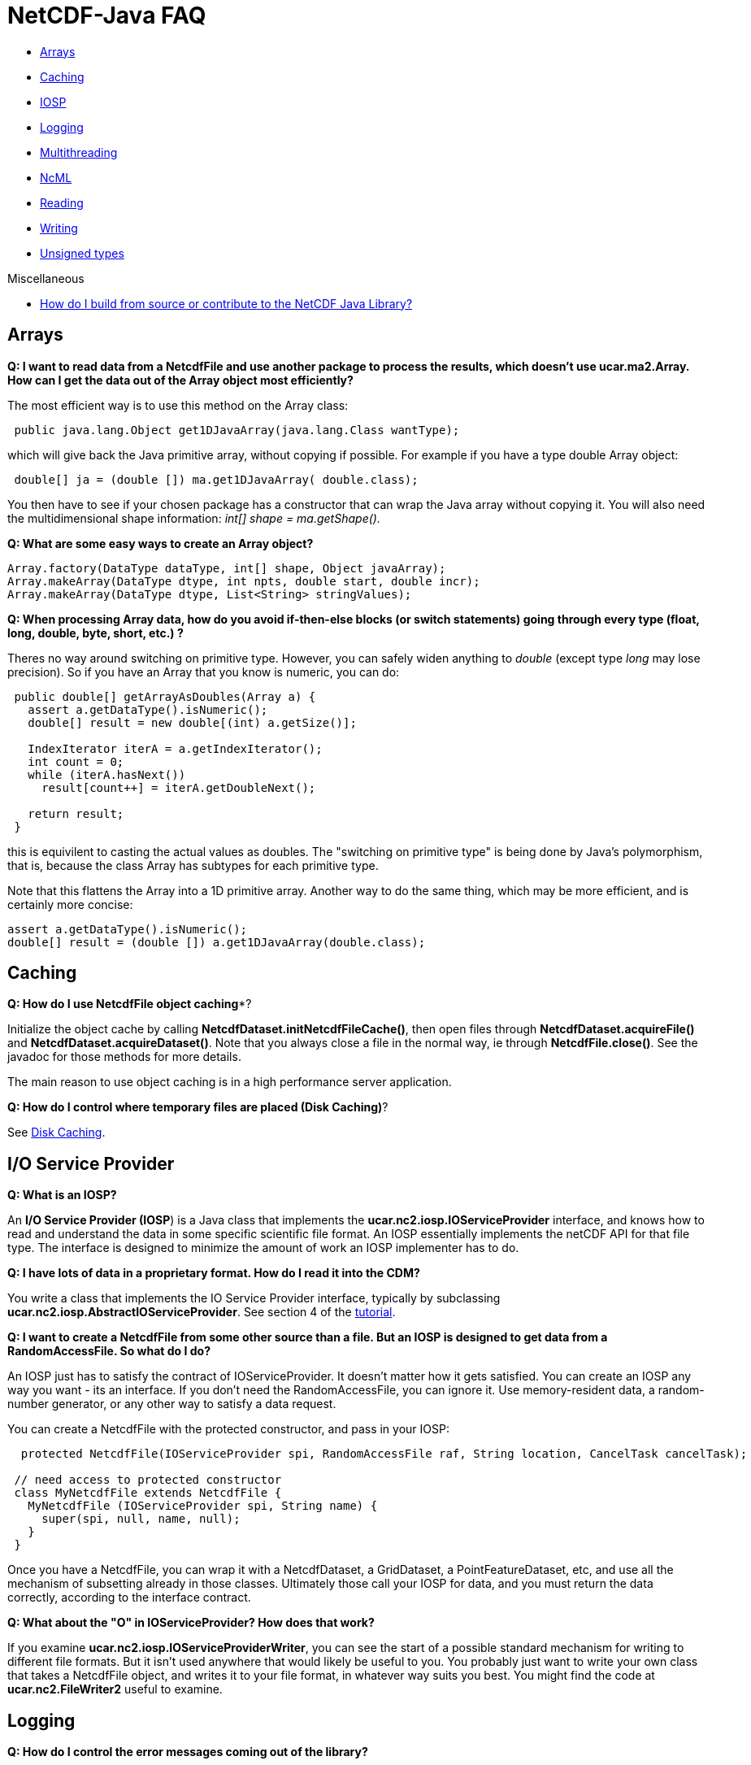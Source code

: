 :source-highlighter: coderay
:cf: http://cfconventions.org/Data/cf-conventions/cf-conventions-1.7/build/cf-conventions.html
[[threddsDocs]]

= NetCDF-Java FAQ

* link:#Arrays[Arrays]
* link:#Caching[Caching]
* link:#IOSP[IOSP]
* link:#Logging[Logging]
* link:#Multithreading[Multithreading]
* link:#NcML[NcML]
* link:#Reading[Reading]
* link:#Writing[Writing]
* link:#Unsigned[Unsigned types]

Miscellaneous

* <<../tutorial/SourceCodeBuild#,How do I build from source or contribute to the NetCDF Java Library?>>

[[Arrays]]
== Arrays

*Q: I want to read data from a NetcdfFile and use another package to
process the results, which doesn’t use ucar.ma2.Array. How can I get the
data out of the Array object most efficiently?*

The most efficient way is to use this method on the Array class:

[source,java]
----
 public java.lang.Object get1DJavaArray(java.lang.Class wantType);
----

which will give back the Java primitive array, without copying if
possible. For example if you have a type double Array object:

[source,java]
----
 double[] ja = (double []) ma.get1DJavaArray( double.class);
----

You then have to see if your chosen package has a constructor that can
wrap the Java array without copying it. You will also need the
multidimensional shape information: _int[] shape = ma.getShape()._

*Q: What are some easy ways to create an Array object?*

[source,java]
----
Array.factory(DataType dataType, int[] shape, Object javaArray);
Array.makeArray(DataType dtype, int npts, double start, double incr);
Array.makeArray(DataType dtype, List<String> stringValues);
----

*Q: When processing Array data, how do you avoid if-then-else blocks
(or switch statements) going through every type (float, long, double,
byte, short, etc.) ?*

Theres no way around switching on primitive type. However, you can
safely widen anything to _double_ (except type _long_ may lose
precision). So if you have an Array that you know is numeric, you can
do:

[source,java]
----
 public double[] getArrayAsDoubles(Array a) {
   assert a.getDataType().isNumeric();
   double[] result = new double[(int) a.getSize()];

   IndexIterator iterA = a.getIndexIterator();
   int count = 0;
   while (iterA.hasNext())
     result[count++] = iterA.getDoubleNext();

   return result;
 }
----

this is equivilent to casting the actual values as doubles. The
"switching on primitive type" is being done by Java’s polymorphism,
that is, because the class Array has subtypes for each primitive type.

Note that this flattens the Array into a 1D primitive array. Another way
to do the same thing, which may be more efficient, and is certainly more
concise:

[source,java]
----
assert a.getDataType().isNumeric();
double[] result = (double []) a.get1DJavaArray(double.class);
----

[[Caching]]
== Caching

*Q: How do I use NetcdfFile object caching**?

Initialize the object cache by calling
**NetcdfDataset.initNetcdfFileCache()**, then open files through
*NetcdfDataset.acquireFile()* and **NetcdfDataset.acquireDataset()**.
Note that you always close a file in the normal way, ie through
**NetcdfFile.close()**. See the javadoc for those methods for more
details.

The main reason to use object caching is in a high performance server
application.

**Q: How do I control where temporary files are placed (Disk Caching)**?

See <<Caching#,Disk Caching>>.

[[IOSP]]
== I/O Service Provider

*Q: What is an IOSP?*

An **I/O Service Provider (IOSP**) is a Java class that implements the
*ucar.nc2.iosp.IOServiceProvider* interface, and knows how to read and
understand the data in some specific scientific file format. An IOSP
essentially implements the netCDF API for that file type. The interface
is designed to minimize the amount of work an IOSP implementer has to
do.

*Q: I have lots of data in a proprietary format. How do I read it into
the CDM?*

You write a class that implements the IO Service Provider interface,
typically by subclassing **ucar.nc2.iosp.AbstractIOServiceProvider**.
See section 4 of the
http://www.unidata.ucar.edu/software/netcdf-java/tutorial/index.html[tutorial].

*Q: I want to create a NetcdfFile from some other source than a file.
But an IOSP is designed to get data from a RandomAccessFile. So what do
I do?*

An IOSP just has to satisfy the contract of IOServiceProvider. It
doesn’t matter how it gets satisfied. You can create an IOSP any way you
want - its an interface. If you don’t need the RandomAccessFile, you can
ignore it. Use memory-resident data, a random-number generator, or any
other way to satisfy a data request.

You can create a NetcdfFile with the protected constructor, and pass in
your IOSP:

[source,java]
----
  protected NetcdfFile(IOServiceProvider spi, RandomAccessFile raf, String location, CancelTask cancelTask);

 // need access to protected constructor
 class MyNetcdfFile extends NetcdfFile {
   MyNetcdfFile (IOServiceProvider spi, String name) {
     super(spi, null, name, null);
   }
 }
----

Once you have a NetcdfFile, you can wrap it with a NetcdfDataset, a
GridDataset, a PointFeatureDataset, etc, and use all the mechanism of
subsetting already in those classes. Ultimately those call your IOSP for
data, and you must return the data correctly, according to the interface
contract. +

*Q: What about the "O" in IOServiceProvider? How does that work?*

If you examine *ucar.nc2.iosp.IOServiceProviderWriter*, you can see
the start of a possible standard mechanism for writing to different file
formats. But it isn’t used anywhere that would likely be useful to you.
You probably just want to write your own class that takes a NetcdfFile
object, and writes it to your file format, in whatever way suits you
best. You might find the code at *ucar.nc2.FileWriter2* useful to examine.

[[Logging]]
== Logging

*Q: How do I control the error messages coming out of the library?*

The netCDF-Java library currently uses http://www.slf4j.org[SLF4J
logging]. This allows you to switch what logging implementation is used.
Read more <<BuildDependencies#_logging,here>>.

*Q: Im using the default logger in the JDK. How do I control it?*

See <<BuildDependencies#_logging,here>>.


*Q: Im using the http://logging.apache.org/log4j/2.x/[log4j] logging package. How do I get rid of the message
_log4j:WARN No appenders could be found for logger (ucar.nc2.NetcdfFile). log4j:WARN Please initialize the log4j system properly_ ?*

Add the following to your startup code:

[source,java]
----
    org.apache.log4j.BasicConfigurator.configure();
    org.apache.log4j.Logger logger = org.apache.log4j.Logger.getRootLogger();
    logger.setLevel(org.apache.log4j.Level.OFF)
----

[[Multithreading]]
== Multithreading

*Q: Is the Netcdf-Java library thread-safe?*

Underneath a *Variable/NetcdfFile* is (usually) a
*java.io.RandomAccessFile* object, which is not thread-safe, because it
keeps the state of the file position. So even if all you want to do is
read data in multiple threads, you need to synchronize, typically on the
*NetcdFile* object. Better is to open a new *NetcdfFile* for each
thread. The THREDDS Data Server (TDS) uses a cache of open *NetcdfFile*
files by using the *NetcdfDataset.acquireFile()* method, which allows
stateless handling of data requests minimizing file opening and closing.

*Q: Do I need to synchronize if I use NetcdfDataset.acquireFile()?*

The way that the cache is designed to work is that you get back a
NetcdfFile object, which should then be used only in a single thread so
that you don’t need synchronization (aka _thread-confinement_), eg to
answer a single request in a server. Until you release that NetcdfFile
object, no one else can get it from the cache. If another request is
made for that same NetcdfFile while its locked, a new NetcdfFile is
opened. And of course, the cache itself is thread-safe. So if you use it
properly, you never have to do synchronization. As a rule,
synchronization should not happen in application code, as it is too
difficult to do correctly.

[[NcML]]
== NcML

*Q: What is NcML and should i care?*

The Netcdf Markup Language (NcML) is an XML representation of netCDF metadata,
(approximately) the header information one gets from a netCDF file with the "ncdump -h" command.
NcML is similar to netCDF CDL (network Common data form Description Language), except, of course, it uses XML syntax.

Most are interested in NcML because one can also use it to modify and combine existing datasets. <<../ncml/index#,Details>>.

*Q: The NcML in my TDS is not working. What should I do?*

Generally its much easier to debug NcML outside of the TDS. Here are some guidelines on how to do that.

.  Go to the TDS configuration catalog and extract the NcML:
..  Find the problem dataset. Inside the <dataset> element will be a
<netcdf> element, that is the NcML. Cut and paste into a file, say its
called *test.ncml* (it must have suffix *ncml* or **xml**).
..  Add the XML header to the top of it: *<?xml version=``1.0''
encoding=``UTF-8''?>*
..  Remove the *recheckEvery* attribute if present on the <scan>
element.
..  Make sure the referenced datasets are available. If its an
aggregation, a simple thing to do is to copy two or more of the files
and put them in the same directory as test.ncml. Use a scan element or
explicitly list them in a <netcdf> element, with the *location*
attribute being the relative path name.
.  Open test.ncml in the viewer tab of ToolsUI, to check for NcML
errors. You now see directly what the modified dataset looks like.
Modify test.ncml and re-open it until you get it right. The NcML tab
allows you to edit and save the NcML file, but it is a very primitive editor.
Feel free to use another XML editor.
.  If its a grid dataset, open it in the FeatureTypes/Grid tab to make
sure you see grids, to check for complete coordinate system. If you
don’t see the grids you expect, the CoordSys tab might be helpful. It
takes some expertise to understand <<../CDM/index#,how Coordinate
systems work>>. When all else fails, follow the {cf}[CF specification].
.  If its an aggregation, the NcML/Aggregation tab will show you the
individual file in the aggregation.
.  If its an FMRC aggregation, the Fmrc/Fmrc tab will show you the
various datasets found.
.  Once things are working correctly, put your changes back into TDS
catalog and restart the server
.  Open your TDS catalog in the ToolsUI/THREDDS tab.
Navigate to the dataset, and "open as file" or "open as dataset" (at bottom).
You should see the same results as in steps 2 and 3.

[[Reading]]
== Reading

*Q: What files can the library read?*

See <<formats/FileTypes#,File Types>>.

*Q: How do I read a file of type X?*

In general, you <<../tutorial/index#,open any CDM file>> in the same way, and access it through the
<<../CDM/index#dataAccess,CDM data model>>. The whole point of the CDM is to hide the details of the file format.
However, some file type may require special handling:

* GRIB and BUFR files may require special tables that the CDM doesn’t
have. Open the file as above and see
.. if you get any error messages,
.. if any of the variables have "Unknown" in their name
.. if the data looks wrong.

If any of those happen, prepare to enter <<formats/GribTables#,GRIB table hell realm>>. (BUFR is arguably
worse, but there’s nothing yet that you can do about it).

*Q: Can files be compressed and still be read? How does that work?*

If the URL ends with one of these suffixes, the file is assumed to be *compressed*:

[width="100%",cols="50%,50%",options="header",]
|=======================================================================
|file suffix |compression type
| .Z |unix http://en.wikipedia.org/wiki/Compress[compress] ( LZW )
| .zip |http://en.wikipedia.org/wiki/Zip_(file_format)[zip files] (assumes only one entry)
| .gzip, .gz |http://en.wikipedia.org/wiki/Gzip[deflate]
| .bz2 |http://en.wikipedia.org/wiki/Bzip2[Burrows–Wheeler]
|=======================================================================

The netCDF-Java library will uncompress/unzip and write a new file
without the suffix, then read from the uncompressed file. Generally it
prefers to place the uncompressed file in the same directory as the
original file.
If it does not have write permission on that directory, it will use
the <<Caching#,cache directory>> defined by *ucar.nc2.util.DiskCache*.

[[Writing]]
== Writing

*Q: Ok, so you read a lot of files, what about writing?*

Netcdf-Java library supports writing netCDF-3 file format using the
http://www.unidata.ucar.edu/software/netcdf/docs/faq.html#fv2[classic
data model]. Writing to the netCDF-4 file format is supported using a
http://en.wikipedia.org/wiki/Java_Native_Interface[JNI] interface to
the <<netcdf4Clibrary#,netCDF C library.>> See:

* Program with complete control: *ucar.nc2.NetcdfFileWriter* javadoc and <<../tutorial/NetcdfWriting#,NetCDF File Writing tutorial>>.
* Copy complete files from a program: *ucar.nc2.FileWriter2* writes CDM files to netCDF-3 or netCDF-4 format.
* Command line file copying: See <<manPages#nccopy,here>> for details.

*Q: What is the relationship of NetCDF with HDF5?*

The netCDF-4 file format is built on top of the
http://www.hdfgroup.org/HDF5/[HDF5 file format]. NetCDF adds shared
dimensions, so it is unfortunately not a strict subset of HDF5. Gory
details are here: http://www.unidata.ucar.edu/blogs/developer/en/entry/dimensions_scales[Part 1],
http://www.unidata.ucar.edu/blogs/developer/en/entry/dimension_scale2[Part 2],
http://www.unidata.ucar.edu/blogs/developer/en/entry/dimension_scales_part_3[Part 3].

HDF5 is a very complicated format, and we do not plan to write a pure
Java version for _writing_ netCDF4 files (Netcdf-Java is a pure Java version for _reading_ both HDF5 and netCDF-4).
You must use the JNI interfacce to the <<netcdf4Clibrary#,netCDF C library>>.

*Q: Can I stream a NetcdfFile object to a client?*

NetCDF is a random access format, so streaming is not possible in
general. The way to do this is to write to a disk file (so that you have
a random access file), using **ucar.nc2.FileWriter2**, then copy the
file to the client. For performance, you can try copying to a solid
state disk.

We are working on an experimental streaming format for NetCDF, called
<<stream/NcStream#,ncstream>>, and a remote access protocol called
<<stream/CdmRemote#,CdmRemote>>. These are fully functional, but are still evolving and should only be used if you
can tolerate non-stable APIs and formats.

*Q: What kind of information should I put into my netCDF file to help others read it?*

Thank you for asking, See:

* General Guidelines:http://www.unidata.ucar.edu/software/netcdf/docs/BestPractices.html
* Recommended Conventions: http://cfconventions.org/[CF Conventions]

*Q: How do I put a valid_range attribute on a unsigned variable?*

A valid range is applied to the underlying data before anything else
happens. For example here’s an signed byte variable, with data values
from 0 to 255.

----
byte time(time=256);
     :scale_factor = 10.0; // double
     :valid_range = -10, 10; // int

data:

{0, 1, 2, 3, 4, 5, 6, 7, 8, 9, 10, 11, 12, 13, 14, 15, 16, 17, 18, 19, 20, 21, 22, 23, 24, 25, 26, 27, 28, 29, 30, 31, 32, 33, 34, 35, 36, 37, 38, 39,
40, 41, 42, 43, 44, 45, 46, 47, 48, 49, 50, 51, 52, 53, 54, 55, 56, 57, 58, 59, 60, 61, 62, 63, 64, 65, 66, 67, 68, 69, 70, 71, 72, 73, 74, 75, 76, 77,
78, 79, 80, 81, 82, 83, 84, 85, 86, 87, 88, 89, 90, 91, 92, 93, 94, 95, 96, 97, 98, 99, 100, 101, 102, 103, 104, 105, 106, 107, 108, 109, 110, 111, 112,
113, 114, 115, 116, 117, 118, 119, 120, 121, 122, 123, 124, 125, 126, 127, -128, -127, -126, -125, -124, -123, -122, -121, -120, -119, -118, -117, -116,
-115, -114, -113, -112, -111, -110, -109, -108, -107, -106, -105, -104, -103, -102, -101, -100, -99, -98, -97, -96, -95, -94, -93, -92, -91, -90, -89,
-88, -87, -86, -85, -84, -83, -82, -81, -80, -79, -78, -77, -76, -75, -74, -73, -72, -71, -70, -69, -68, -67, -66, -65, -64, -63, -62, -61, -60, -59,
-58, -57, -56, -55, -54, -53, -52, -51, -50, -49, -48, -47, -46, -45, -44, -43, -42, -41, -40, -39, -38, -37, -36, -35, -34, -33, -32, -31, -30, -29,
-28, -27, -26, -25, -24, -23, -22, -21, -20, -19, -18, -17, -16, -15, -14, -13, -12, -11, -10, -9, -8, -7, -6, -5, -4, -3, -2, -1}
----

If you read that through the NetcdfDataset interface,
it applies scale/offset and makes values outside of the valid range into NaNs, you get:

----
double time(time=256);

data:
{0.0, 10.0, 20.0, 30.0, 40.0, 50.0, 60.0, 70.0, 80.0, 90.0, 100.0, NaN, NaN, NaN, NaN, NaN, NaN, NaN, NaN, NaN, NaN, NaN, NaN, NaN, NaN, NaN, NaN, NaN,
NaN, NaN, NaN, NaN, NaN, NaN, NaN, NaN, NaN, NaN, NaN, NaN, NaN, NaN, NaN, NaN, NaN, NaN, NaN, NaN, NaN, NaN, NaN, NaN, NaN, NaN, NaN, NaN, NaN, NaN, NaN,
NaN, NaN, NaN, NaN, NaN, NaN, NaN, NaN, NaN, NaN, NaN, NaN, NaN, NaN, NaN, NaN, NaN, NaN, NaN, NaN, NaN, NaN, NaN, NaN, NaN, NaN, NaN, NaN, NaN, NaN, NaN,
NaN, NaN, NaN, NaN, NaN, NaN, NaN, NaN, NaN, NaN, NaN, NaN, NaN, NaN, NaN, NaN, NaN, NaN, NaN, NaN, NaN, NaN, NaN, NaN, NaN, NaN, NaN, NaN, NaN, NaN, NaN,
NaN, NaN, NaN, NaN, NaN, NaN, NaN, NaN, NaN, NaN, NaN, NaN, NaN, NaN, NaN, NaN, NaN, NaN, NaN, NaN, NaN, NaN, NaN, NaN, NaN, NaN, NaN, NaN, NaN, NaN, NaN,
NaN, NaN, NaN, NaN, NaN, NaN, NaN, NaN, NaN, NaN, NaN, NaN, NaN, NaN, NaN, NaN, NaN, NaN, NaN, NaN, NaN, NaN, NaN, NaN, NaN, NaN, NaN, NaN, NaN, NaN, NaN,
NaN, NaN, NaN, NaN, NaN, NaN, NaN, NaN, NaN, NaN, NaN, NaN, NaN, NaN, NaN, NaN, NaN, NaN, NaN, NaN, NaN, NaN, NaN, NaN, NaN, NaN, NaN, NaN, NaN, NaN, NaN,
NaN, NaN, NaN, NaN, NaN, NaN, NaN, NaN, NaN, NaN, NaN, NaN, NaN, NaN, NaN, NaN, NaN, NaN, NaN, NaN, NaN, NaN, NaN, NaN, NaN, NaN, NaN, NaN, NaN, NaN, NaN,
NaN, -100.0, -90.0, -80.0, -70.0, -60.0, -50.0, -40.0, -30.0, -20.0, -10.0}
----

as you can see, the valid_range = -10, 10 is first applied to the raw values, then the scale_factor is applied.

now if you make the data and the range an unsigned byte:

----
ubyte time(time=256);
     :scale_factor = 10.0;
     :valid_range = 10u, 240u;
----

you get:

----
 {NaN, NaN, NaN, NaN, NaN, NaN, NaN, NaN, NaN, NaN, 100.0, 110.0, 120.0, 130.0, 140.0, 150.0, 160.0, 170.0, 180.0, 190.0, 200.0, 210.0, 220.0, 230.0,
240.0, 250.0, 260.0, 270.0, 280.0, 290.0, 300.0, 310.0, 320.0, 330.0, 340.0, 350.0, 360.0, 370.0, 380.0, 390.0, 400.0, 410.0, 420.0, 430.0, 440.0, 450.0,
460.0, 470.0, 480.0, 490.0, 500.0, 510.0, 520.0, 530.0, 540.0, 550.0, 560.0, 570.0, 580.0, 590.0, 600.0, 610.0, 620.0, 630.0, 640.0, 650.0, 660.0, 670.0,
680.0, 690.0, 700.0, 710.0, 720.0, 730.0, 740.0, 750.0, 760.0, 770.0, 780.0, 790.0, 800.0, 810.0, 820.0, 830.0, 840.0, 850.0, 860.0, 870.0, 880.0, 890.0,
900.0, 910.0, 920.0, 930.0, 940.0, 950.0, 960.0, 970.0, 980.0, 990.0, 1000.0, 1010.0, 1020.0, 1030.0, 1040.0, 1050.0, 1060.0, 1070.0, 1080.0, 1090.0,
1100.0, 1110.0, 1120.0, 1130.0, 1140.0, 1150.0, 1160.0, 1170.0, 1180.0, 1190.0, 1200.0, 1210.0, 1220.0, 1230.0, 1240.0, 1250.0, 1260.0, 1270.0, 1280.0,
1290.0, 1300.0, 1310.0, 1320.0, 1330.0, 1340.0, 1350.0, 1360.0, 1370.0, 1380.0, 1390.0, 1400.0, 1410.0, 1420.0, 1430.0, 1440.0, 1450.0, 1460.0, 1470.0,
1480.0, 1490.0, 1500.0, 1510.0, 1520.0, 1530.0, 1540.0, 1550.0, 1560.0, 1570.0, 1580.0, 1590.0, 1600.0, 1610.0, 1620.0, 1630.0, 1640.0, 1650.0, 1660.0,
1670.0, 1680.0, 1690.0, 1700.0, 1710.0, 1720.0, 1730.0, 1740.0, 1750.0, 1760.0, 1770.0, 1780.0, 1790.0, 1800.0, 1810.0, 1820.0, 1830.0, 1840.0, 1850.0,
1860.0, 1870.0, 1880.0, 1890.0, 1900.0, 1910.0, 1920.0, 1930.0, 1940.0, 1950.0, 1960.0, 1970.0, 1980.0, 1990.0, 2000.0, 2010.0, 2020.0, 2030.0, 2040.0,
2050.0, 2060.0, 2070.0, 2080.0, 2090.0, 2100.0, 2110.0, 2120.0, 2130.0, 2140.0, 2150.0, 2160.0, 2170.0, 2180.0, 2190.0, 2200.0, 2210.0, 2220.0, 2230.0,
2240.0, 2250.0, 2260.0, 2270.0, 2280.0, 2290.0, 2300.0, 2310.0, 2320.0, 2330.0, 2340.0, 2350.0, 2360.0, 2370.0, 2380.0, 2390.0, 2400.0, NaN, NaN, NaN,
NaN, NaN, NaN, NaN, NaN, NaN, NaN, NaN, NaN, NaN, NaN, NaN}
----

probably more like what you want.

*Q: I want to convert a GRIB file to netCDF. How do I do that?*

If you are converting the entire file, you can do it on the <<manPages#nccopy,command line>>.

You can do it from a Java program like this:

[source,java]
----
void convert(String datasetIn, String filenameOut, boolean wantNetcdf4) throws IOException {

   NetcdfFileWriter.Version version = wantNetcdf4 ? NetcdfFileWriter.Version.netcdf4 : NetcdfFileWriter.Version.netcdf3;

   // open the original dataset
   NetcdfFile ncfileIn = ucar.nc2.dataset.NetcdfDataset.openFile(datasetIn, cancel);

   // copy it to a netCDF file
   FileWriter2 writer = new ucar.nc2.FileWriter2(ncfileIn, filenameOut, version, null);
   NetcdfFile ncfileOut = writer.write(cancel);

   // clean up
   if (ncfileOut != null) ncfileOut.close();
   ncfileIn.close();
 }
----

Note that this can be used for any
https://www.unidata.ucar.edu/software/netcdf/docs/netcdf/NetCDF_002d4-Classic-Model-Format.html#NetCDF_002d4-Classic-Model-Format[classic
model] CDM dataset, not just GRIB. So _datasetIn_ above can refer to an NcML file, an OPeNDAP URL, any of these
<<formats/FileTypes#,File Types>>, etc.

[[Unsigned]]
== Unsigned Types

*Q: How do I work with unsigned integer types?*

Classic netCDF-3 format has only signed bytes. The CDM library often
sees unsigned integers coming from other data formats, and we made the
decision not to automatically widen unsigned types, in order to save
memory. There are now unsigned integer data types, so you immediately know that you
have unsigned data. Its just that the values are stored in arrays that Java considers signed.

Its up to the application to do the right thing when doing computations with
the data. The library itself handles all conversions and computations
correctly, for example _Array.getDouble()_ on an unsigned value will first widen it then cast to double.

The correct way to widen is to use these (or equivalent) static
methods in **ucar.ma2.DataType**. The actual conversion code is on the
right:

|=======================================================================
|DataType.unsignedByteToShort(byte b) |(short) (b & 0xff)

|DataType.unsignedShortToInt(short s) |(int) (s & 0xffff)

|DataType.unsignedIntToLong(int i) |(i < 0) ? (long) i +
4294967296L : (long) i;
|=======================================================================

Widening is different than taking the absolute value, as this partial
table showing byte to short conversion:

-------------
 byte   short
 ...
  125 =  125
  126 =  126
  127 =  127
 -128 =  128
 -127 =  129
 -126 =  130
 -125 =  131
 -124 =  132
 ...
-------------

*Q: How do I specify an unsigned integer type in NcML?*

Simply use the unsigned DataTypes: UBYTE, USHORT, UINT, ULONG.

'''''

image:../nc.gif[image] This document was last updated Nov 2015
